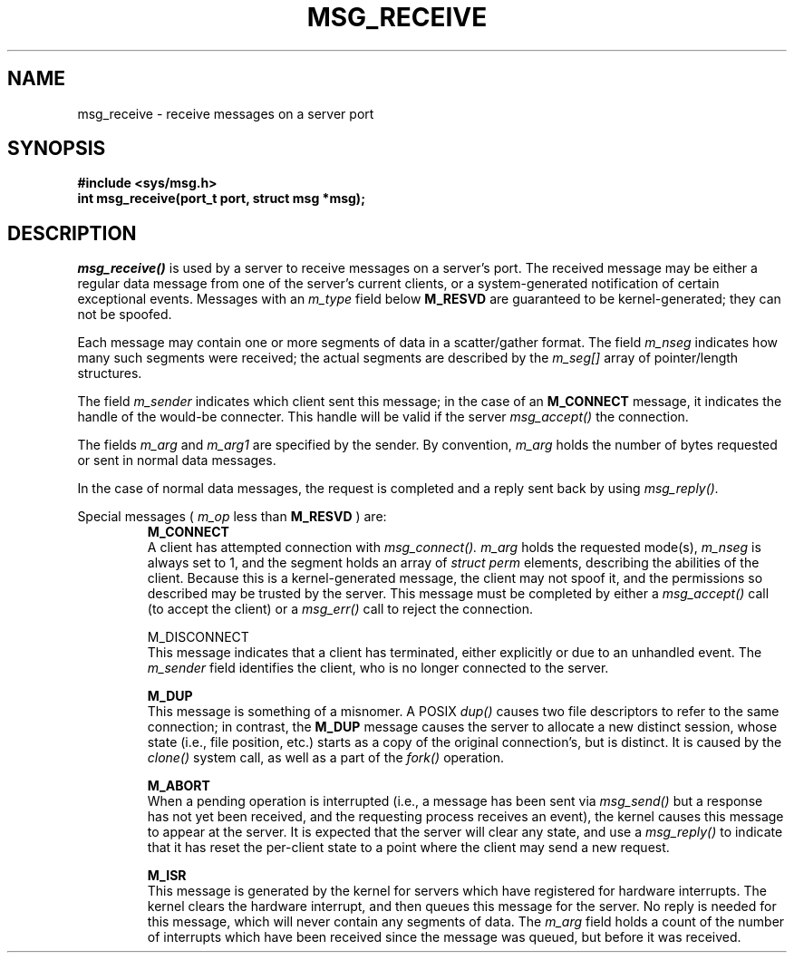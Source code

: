 .TH MSG_RECEIVE 2
.SH NAME
msg_receive \- receive messages on a server port
.SH SYNOPSIS
.B #include <sys/msg.h>
.br
.B int msg_receive(port_t port, struct msg *msg);
.SH DESCRIPTION
.I msg_receive()
is used by a server to receive messages on a server's
port.  The received message may be either a regular
data message from one of the server's current clients,
or a system-generated notification of certain
exceptional events.  Messages with an
.I m_type
field below
.B M_RESVD
are guaranteed to be kernel-generated; they can not be spoofed.
.PP
Each message may contain one or more segments of data in a
scatter/gather format.  The field
.I m_nseg
indicates how many such segments were received; the actual
segments are described by the
.I m_seg[]
array of pointer/length structures.
.PP
The field
.I m_sender
indicates which client sent this message; in the case of an
.B M_CONNECT
message, it indicates the handle of the would-be connecter.  This
handle will be valid if the server
.I msg_accept()
's
the connection.
.PP
The fields
.I m_arg
and
.I m_arg1
are specified by the sender.  By convention,
.I m_arg
holds the number of bytes requested or sent in normal data
messages.
.PP
In the case of normal data messages, the request is completed
and a reply sent back by using
.I msg_reply().
.PP
Special messages (
.I m_op
less than
.B M_RESVD
)
are:
.RS
.B M_CONNECT
.br
A client has attempted connection with
.I msg_connect().
.I m_arg
holds the requested mode(s),
.I m_nseg
is always set to 1, and the segment holds an array
of
.I struct perm
elements, describing the abilities of the client.  Because
this is a kernel-generated message, the client may not spoof
it, and the permissions so described may be trusted by the
server.  This message must be completed by either a
.I msg_accept()
call (to accept the client) or a
.I msg_err()
call to reject the connection.
.PP
.bd 1
M_DISCONNECT
.br
This message indicates that a client has terminated, either
explicitly or due to an unhandled event.  The
.I m_sender
field identifies the client, who is no longer connected to
the server.
.PP
.B M_DUP
.br
This message is something of a misnomer.  A POSIX
.I dup()
causes two file descriptors to refer to the same connection; in contrast,
the
.B M_DUP
message causes the server to allocate a new distinct session, whose
state (i.e., file position, etc.) starts as a copy of the original
connection's, but is distinct.  It is caused by the
.I clone()
system call, as well as a part of the
.I fork()
operation.
.PP
.B M_ABORT
.br
When a pending operation is interrupted (i.e., a message
has been sent via
.I msg_send()
but a response has not yet been received, and the requesting
process receives an event), the kernel causes this message to
appear at the server.  It is expected that the server will
clear any state, and use a
.I msg_reply()
to indicate that it has reset the per-client state to a point
where the client may send a new request.
.PP
.B M_ISR
.br
This message is generated by the kernel for servers which have
registered for hardware interrupts.  The kernel clears the hardware
interrupt, and then queues this message for the server.  No
reply is needed for this message, which will never contain any
segments of data.  The
.I m_arg
field holds a count of the number of interrupts which have been
received since the message was queued, but before it was received.
.RE

